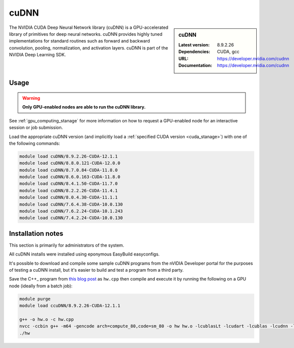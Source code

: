 .. _cudnn_stanage:

cuDNN
=====

.. sidebar:: cuDNN

   :Latest version: 8.9.2.26
   :Dependencies: CUDA, gcc
   :URL: https://developer.nvidia.com/cudnn
   :Documentation: https://developer.nvidia.com/cudnn


The NVIDIA CUDA Deep Neural Network library (cuDNN) is
a GPU-accelerated library of primitives for deep neural networks.
cuDNN provides highly tuned implementations for standard routines such
as forward and backward convolution, pooling, normalization, and activation layers.
cuDNN is part of the NVIDIA Deep Learning SDK.

Usage
-----

.. warning::

   **Only GPU-enabled nodes are able to run the cuDNN library.**

.. cssclass:: boldtext

See :ref:`gpu_computing_stanage` for more information on how to request a GPU-enabled node for an interactive session or job submission.

Load the appropriate cuDNN version
(and implicitly load a :ref:`specified CUDA version <cuda_stanage>`)
with one of the following commands:

.. code-block:: bash

   module load cuDNN/8.9.2.26-CUDA-12.1.1
   module load cuDNN/8.8.0.121-CUDA-12.0.0
   module load cuDNN/8.7.0.84-CUDA-11.8.0
   module load cuDNN/8.6.0.163-CUDA-11.8.0
   module load cuDNN/8.4.1.50-CUDA-11.7.0
   module load cuDNN/8.2.2.26-CUDA-11.4.1
   module load cuDNN/8.0.4.30-CUDA-11.1.1
   module load cuDNN/7.6.4.38-CUDA-10.0.130
   module load cuDNN/7.6.2.24-CUDA-10.1.243
   module load cuDNN/7.4.2.24-CUDA-10.0.130

Installation notes
------------------

This section is primarily for administrators of the system.

All cuDNN installs were installed using eponymous EasyBuild easyconfigs.

It's possible to download and compile some sample cuDNN programs from the nVIDIA Developer portal for the purposes of testing a cuDNN install,
but it's easier to build and test a program from a third party.

Save the C++_ program from `this blog post <https://medium.com/@rohitdwivedula/minimal-cudnn-c-hello-world-example-47d3c6b60b73>`__ as ``hw.cpp`` then
compile and execute it by running the following on a GPU node
(ideally from a batch job):

.. code-block:: bash

   module purge
   module load ccuDNN/8.9.2.26-CUDA-12.1.1

   g++ -o hw.o -c hw.cpp
   nvcc -ccbin g++ -m64 -gencode arch=compute_80,code=sm_80 -o hw hw.o -lcublasLt -lcudart -lcublas -lcudnn -lstdc++ -lm
   ./hw
